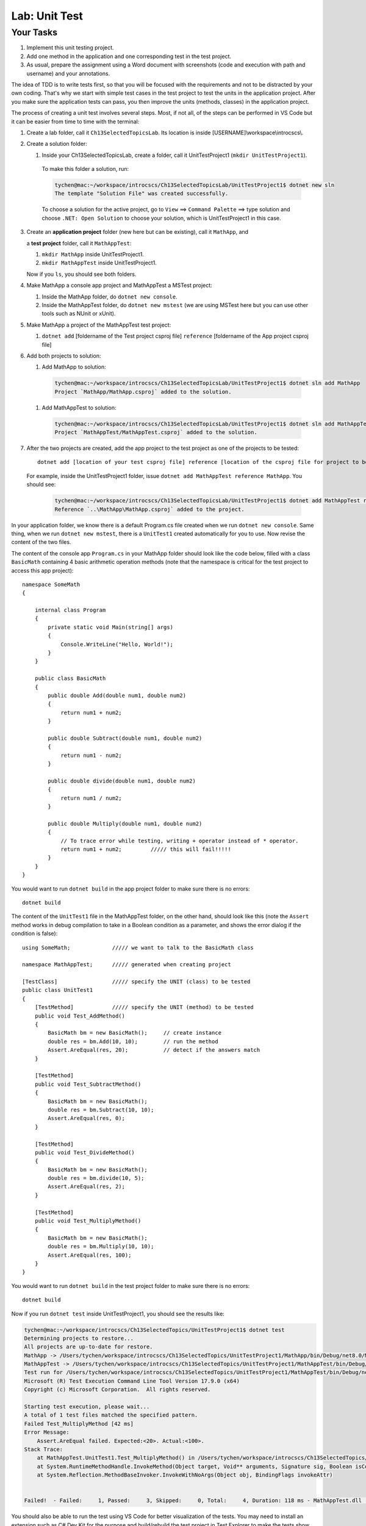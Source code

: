 Lab: Unit Test
==================

Your Tasks
------------

#. Implement this unit testing project.
#. Add one method in the application and one corresponding test in the test project. 
#. As usual, prepare the assignment using a Word document with screenshots (code and execution with path 
   and username) and your annotations. 

The idea of TDD is to write tests first, so that you will be focused with the requirements and not 
to be distracted by your own coding. That's why we start with simple test cases in the test project to test the 
units in the application project. After you make sure the application tests can pass, you then improve the 
units (methods, classes) in the application project. 


The process of creating a unit test involves several steps. Most, if not all, of the steps can be performed 
in VS Code but it can be easier from time to time with the terminal:

#. Create a lab folder, call it ``Ch13SelectedTopicsLab``. Its location is inside [USERNAME]\\workspace\\introcscs\\. 

#. Create a solution folder:
   
   #. Inside your Ch13SelectedTopicsLab, create a folder, call it UnitTestProject1 (``mkdir UnitTestProject1``).

    To make this folder a solution, run:

    .. code-block:: bash

        tychen@mac:~/workspace/introcscs/Ch13SelectedTopicsLab/UnitTestProject1$ dotnet new sln
        The template "Solution File" was created successfully.

    To choose a solution for the active project, go to ``View`` ==> ``Command Palette`` ==> type solution and 
    choose ``.NET: Open Solution`` to choose your solution, which is UnitTestProject1 in this case. 

#. Create an **application project** folder (new here but can be existing), call it ``MathApp``, and 
   
   a **test project** folder, call it ``MathAppTest``:

   #. ``mkdir MathApp`` inside UnitTestProject1.
   #. ``mkdir MathAppTest`` inside UnitTestProject1.

   Now if you ``ls``, you should see both folders.

#. Make MathApp a console app project and MathAppTest a MSTest project:

   #. Inside the MathApp folder, do ``dotnet new console``.
   #. Inside the MathAppTest folder, do ``dotnet new mstest`` (we are using MSTest here but you can use other tools such as NUnit or xUnit).
   
#. Make MathApp a project of the MathAppTest test project:

   #. ``dotnet add`` [foldername of the Test project csproj file] ``reference`` [foldername of the App project csproj file]

#. Add both projects to solution:

   #. Add MathApp to solution:
    
    .. code-block:: bash        

        tychen@mac:~/workspace/introcscs/Ch13SelectedTopicsLab/UnitTestProject1$ dotnet sln add MathApp
        Project `MathApp/MathApp.csproj` added to the solution.

   #. Add MathAppTest to solution:

    .. code-block:: bash      

        tychen@mac:~/workspace/introcscs/Ch13SelectedTopicsLab/UnitTestProject1$ dotnet sln add MathAppTest/
        Project `MathAppTest/MathAppTest.csproj` added to the solution.

#. After the two projects are created, add the app project to the test project as one of the projects to be tested::

        dotnet add [location of your test csproj file] reference [location of the csproj file for project to be tested]

   For example, inside the UnitTestProject1 folder, issue ``dotnet add MathAppTest reference MathApp``. You should see:

    .. code-block:: bash

        tychen@mac:~/workspace/introcscs/Ch13SelectedTopicsLab/UnitTestProject1$ dotnet add MathAppTest reference MathApp
        Reference `..\MathApp\MathApp.csproj` added to the project.



In your application folder, we know there is a default Program.cs file created when we run 
``dotnet new console``. Same thing, when we run ``dotnet new mstest``, there is a ``UnitTest1`` created 
automatically for you to use. Now revise the content of the two files. 

The content of the console app ``Program.cs`` in your MathApp folder should look like the code below, 
filled with a class ``BasicMath`` containing 4 basic arithmetic operation methods 
(note that the namespace is critical for the test project to access this app project)::

    namespace SomeMath
    {
    
        internal class Program
        {
            private static void Main(string[] args)
            {
                Console.WriteLine("Hello, World!");
            }
        }
        
        public class BasicMath
        {
            public double Add(double num1, double num2)
            {
                return num1 + num2;
            }

            public double Subtract(double num1, double num2)
            {
                return num1 - num2;
            }

            public double divide(double num1, double num2)
            {
                return num1 / num2;
            }

            public double Multiply(double num1, double num2)
            {
                // To trace error while testing, writing + operator instead of * operator.
                return num1 + num2;         ///// this will fail!!!!!
            }
        }
    }

You would want to run ``dotnet build`` in the app project folder to make sure there is no errors::

    dotnet build

The content of the ``UnitTest1`` file in the MathAppTest folder, on the other hand, should 
look like this (note the ``Assert`` method works in debug compilation to take in a Boolean condition 
as a parameter, and shows the error dialog if the condition is false)::

    using SomeMath;             ///// we want to talk to the BasicMath class 

    namespace MathAppTest;      ///// generated when creating project

    [TestClass]                 ///// specify the UNIT (class) to be tested
    public class UnitTest1
    {
        [TestMethod]            ///// specify the UNIT (method) to be tested
        public void Test_AddMethod()
        {
            BasicMath bm = new BasicMath();     // create instance
            double res = bm.Add(10, 10);        // run the method
            Assert.AreEqual(res, 20);           // detect if the answers match
        }

        [TestMethod]
        public void Test_SubtractMethod()
        {
            BasicMath bm = new BasicMath();
            double res = bm.Subtract(10, 10);
            Assert.AreEqual(res, 0);
        }

        [TestMethod]
        public void Test_DivideMethod()
        {
            BasicMath bm = new BasicMath();
            double res = bm.divide(10, 5);
            Assert.AreEqual(res, 2);
        }

        [TestMethod]
        public void Test_MultiplyMethod()
        {
            BasicMath bm = new BasicMath();
            double res = bm.Multiply(10, 10);
            Assert.AreEqual(res, 100);
        }
    }

You would want to run ``dotnet build`` in the test project folder to make sure there is no errors::

    dotnet build

Now if you run ``dotnet test`` inside UnitTestProject1, you should see the results like:

.. code-block:: bash

    tychen@mac:~/workspace/introcscs/Ch13SelectedTopics/UnitTestProject1$ dotnet test
    Determining projects to restore...
    All projects are up-to-date for restore.
    MathApp -> /Users/tychen/workspace/introcscs/Ch13SelectedTopics/UnitTestProject1/MathApp/bin/Debug/net8.0/MathApp.dll
    MathAppTest -> /Users/tychen/workspace/introcscs/Ch13SelectedTopics/UnitTestProject1/MathAppTest/bin/Debug/net8.0/MathAppTest.dll
    Test run for /Users/tychen/workspace/introcscs/Ch13SelectedTopics/UnitTestProject1/MathAppTest/bin/Debug/net8.0/MathAppTest.dll (.NETCoreApp,Version=v8.0)
    Microsoft (R) Test Execution Command Line Tool Version 17.9.0 (x64)
    Copyright (c) Microsoft Corporation.  All rights reserved.

    Starting test execution, please wait...
    A total of 1 test files matched the specified pattern.
    Failed Test_MultiplyMethod [42 ms]
    Error Message:
        Assert.AreEqual failed. Expected:<20>. Actual:<100>. 
    Stack Trace:
        at MathAppTest.UnitTest1.Test_MultiplyMethod() in /Users/tychen/workspace/introcscs/Ch13SelectedTopics/UnitTestProject1/MathAppTest/UnitTest1.cs:line 37
        at System.RuntimeMethodHandle.InvokeMethod(Object target, Void** arguments, Signature sig, Boolean isConstructor)
        at System.Reflection.MethodBaseInvoker.InvokeWithNoArgs(Object obj, BindingFlags invokeAttr)


    Failed!  - Failed:     1, Passed:     3, Skipped:     0, Total:     4, Duration: 118 ms - MathAppTest.dll (net8.0)

You should also be able to run the test using VS Code for better visualization of the tests. You may need to 
install an extension such as C# Dev Kit for the purpose and build/rebuild the test project in Test Explorer to make the tests show 
up in the test extension. 